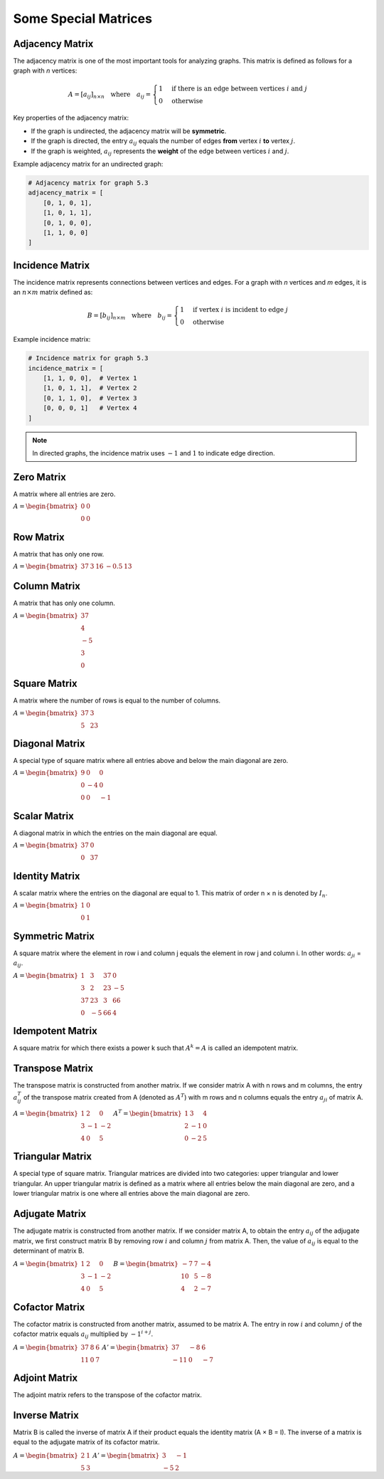 .. _special_matrices:

Some Special Matrices
=====================

**Adjacency Matrix**
--------------------

The adjacency matrix is one of the most important tools for analyzing graphs. 
This matrix is defined as follows for a graph with *n* vertices:

.. math::

    A = [a_{ij}]_{n \times n} \quad \text{where} \quad a_{ij} = 
    \begin{cases}
        1 & \text{if there is an edge between vertices } i \text{ and } j \\
        0 & \text{otherwise}
    \end{cases}

Key properties of the adjacency matrix:

- If the graph is undirected, the adjacency matrix will be **symmetric**.
- If the graph is directed, the entry :math:`a_{ij}` equals the number of edges **from** vertex :math:`i` **to** vertex :math:`j`.
- If the graph is weighted, :math:`a_{ij}` represents the **weight** of the edge between vertices :math:`i` and :math:`j`.

Example adjacency matrix for an undirected graph:

.. code-block:: python

    # Adjacency matrix for graph 5.3
    adjacency_matrix = [
        [0, 1, 0, 1],
        [1, 0, 1, 1],
        [0, 1, 0, 0],
        [1, 1, 0, 0]
    ]

.. figure:: images/adjacency_matrix.png
    :width: 200px
    :align: center
    :caption: Adjacency matrix of the graph in Figure 5.3

**Incidence Matrix**
--------------------

The incidence matrix represents connections between vertices and edges. For a graph with *n* vertices and *m* edges, it is an :math:`n \times m` matrix defined as:

.. math::

    B = [b_{ij}]_{n \times m} \quad \text{where} \quad b_{ij} = 
    \begin{cases}
        1 & \text{if vertex } i \text{ is incident to edge } j \\
        0 & \text{otherwise}
    \end{cases}

Example incidence matrix:

.. code-block:: python

    # Incidence matrix for graph 5.3
    incidence_matrix = [
        [1, 1, 0, 0],  # Vertex 1
        [1, 0, 1, 1],  # Vertex 2
        [0, 1, 1, 0],  # Vertex 3
        [0, 0, 0, 1]   # Vertex 4
    ]

.. note::
    In directed graphs, the incidence matrix uses :math:`-1` and :math:`1` to indicate edge direction.

Zero Matrix
-----------
A matrix where all entries are zero.

:math:`\begin{equation*}
A = 
\begin{bmatrix}
0 & 0 \\
0 & 0 
\end{bmatrix}
\end{equation*}`

Row Matrix
------------
A matrix that has only one row.

:math:`\begin{equation*}
A = 
\begin{bmatrix}
37 & 3 & 16 & -0.5 & 13 
\end{bmatrix}
\end{equation*}`

Column Matrix
-------------
A matrix that has only one column.

:math:`\begin{equation*}
A = 
\begin{bmatrix}
37 \\
4 \\
-5 \\
3 \\
0 
\end{bmatrix}
\end{equation*}`

Square Matrix
-------------
A matrix where the number of rows is equal to the number of columns.

:math:`\begin{equation*}
A = 
\begin{bmatrix}
37 & 3 \\
5 & 23 
\end{bmatrix}
\end{equation*}`

Diagonal Matrix
---------------
A special type of square matrix where all entries above and below the main diagonal are zero.

:math:`\begin{equation*}
A = 
\begin{bmatrix}
9 & 0 & 0 \\
0 & -4 & 0 \\
0 & 0 & -1
\end{bmatrix}
\end{equation*}`

Scalar Matrix
-------------
A diagonal matrix in which the entries on the main diagonal are equal.

:math:`\begin{equation*}
A = 
\begin{bmatrix}
37 & 0 \\
0 & 37 
\end{bmatrix}
\end{equation*}`

Identity Matrix
---------------
A scalar matrix where the entries on the diagonal are equal to 1.  
This matrix of order n × n is denoted by :math:`I_n`.

:math:`\begin{equation*}
A = 
\begin{bmatrix}
1 & 0 \\
0 & 1 
\end{bmatrix}
\end{equation*}`

Symmetric Matrix
----------------
A square matrix where the element in row i and column j equals the element in row j and column i.
In other words: :math:`a_{ji}` = :math:`a_{ij}`.

:math:`\begin{equation*}
A = 
\begin{bmatrix}
1 & 3 & 37 & 0 \\
3 & 2 & 23 & -5 \\
37 & 23 & 3 & 66 \\
0 & -5 & 66 & 4
\end{bmatrix}
\end{equation*}`

Idempotent Matrix
-----------------
A square matrix for which there exists a power k such that :math:`A^k = A` is called an idempotent matrix.

Transpose Matrix
----------------
The transpose matrix is constructed from another matrix. If we consider matrix A with n rows and m columns, the entry :math:`a^{T}_{ij}` of the transpose matrix created from A (denoted as :math:`A^T`) with m rows and n columns equals the entry :math:`a_{ji}` of matrix A.

:math:`\begin{equation*}
A = 
\begin{bmatrix}
1 & 2 & 0 \\
3 & -1 & -2 \\
4 & 0 & 5 
\end{bmatrix}
\end{equation*}`
:math:`\begin{equation*}
A^T = 
\begin{bmatrix}
1 & 3 & 4 \\
2 & -1 & 0 \\
0 & -2 & 5 
\end{bmatrix}
\end{equation*}`

Triangular Matrix
-----------------
A special type of square matrix. Triangular matrices are divided into two categories: upper triangular and lower triangular. An upper triangular matrix is defined as a matrix where all entries below the main diagonal are zero, and a lower triangular matrix is one where all entries above the main diagonal are zero.

Adjugate Matrix
---------------
The adjugate matrix is constructed from another matrix. If we consider matrix A, to obtain the entry :math:`a_{ij}` of the adjugate matrix, we first construct matrix B by removing row :math:`i` and column :math:`j` from matrix A. Then, the value of :math:`a_{ij}` is equal to the determinant of matrix B.

:math:`\begin{equation*}
A = 
\begin{bmatrix}
1 & 2 & 0 \\
3 & -1 & -2 \\
4 & 0 & 5 
\end{bmatrix}
\end{equation*}`
:math:`\begin{equation*}
B = 
\begin{bmatrix}
-7 & 7 & -4 \\
10 & 5 & -8 \\
4 & 2 & -7 
\end{bmatrix}
\end{equation*}`

.. 
   The code blocks and math sections are kept unchanged as per instructions.

Cofactor Matrix
---------------
The cofactor matrix is constructed from another matrix, assumed to be matrix A. The entry in row :math:`i` and column :math:`j` of the cofactor matrix equals :math:`a_{ij}` multiplied by :math:`-1^{i + j}`.

:math:`\begin{equation*}
A = 
\begin{bmatrix}
37 & 8 & 6 \\
11 & 0 & 7
\end{bmatrix}
\end{equation*}`
:math:`\begin{equation*}
A' = 
\begin{bmatrix}
37 & -8 & 6 \\
-11 & 0 & -7 
\end{bmatrix}
\end{equation*}`

Adjoint Matrix
--------------
The adjoint matrix refers to the transpose of the cofactor matrix.

Inverse Matrix
-------------
Matrix B is called the inverse of matrix A if their product equals the identity matrix (A × B = I).  
The inverse of a matrix is equal to the adjugate matrix of its cofactor matrix.

:math:`\begin{equation*}
A = 
\begin{bmatrix}
2 & 1 \\
5 & 3
\end{bmatrix}
\end{equation*}`
:math:`\begin{equation*}
A' = 
\begin{bmatrix}
3 & -1 \\
-5 & 2 
\end{bmatrix}
\end{equation*}`

